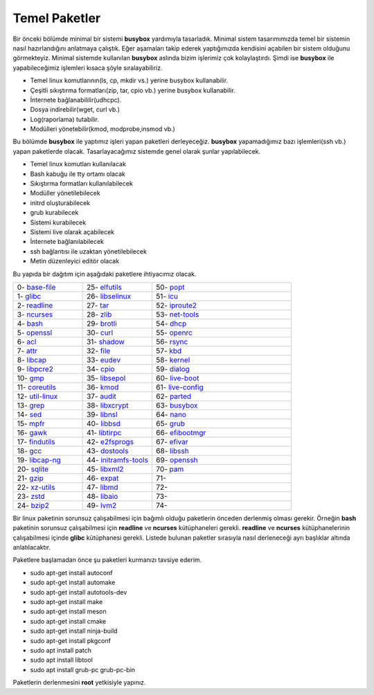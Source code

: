 Temel Paketler
++++++++++++++

Bir önceki bölümde minimal bir sistemi **busybox** yardımıyla tasarladık. Minimal sistem tasarımımızda temel bir sistemin nasıl hazırlandığını anlatmaya çalıştık. Eğer aşamaları takip ederek yaptığımızda kendisini açabilen bir sistem olduğunu görmekteyiz. Minimal sistemde kullanılan **busybox** aslında bizim işlerimiz çok kolaylaştırdı. Şimdi ise **busybox** ile yapabileceğimiz işlemleri kısaca şöyle sıralayabiliriz.

- Temel linux komutlarının(ls, cp, mkdir vs.) yerine busybox kullanabilir.
- Çeşitli sıkıştırma formatları(zip, tar, cpio vb.) yerine busybox kullanabilir.
- İnternete bağlanabililir(udhcpc).
- Dosya indirebilir(wget, curl vb.)
- Log(raporlama) tutabilir.
- Modülleri yönetebilir(kmod, modprobe,insmod vb.)

Bu bölümde **busybox** ile yaptımız işleri yapan paketleri derleyeceğiz. **busybox** yapamadığımız bazı işlemleri(ssh vb.) yapan paketlerde olacak. Tasarlayacağımız sistemde genel olarak şunlar yapılabilecek.

- Temel linux komutları kullanılacak
- Bash kabuğu ile tty ortamı olacak
- Sıkıştırma formatları kullanılabilecek
- Modüller yönetilebilecek
- initrd oluşturabilecek
- grub kurabilecek
- Sistemi kurabilecek
- Sistemi live olarak açabilecek
- İnternete bağlanılabilecek
- ssh bağlantısı ile uzaktan yönetilebilecek
- Metin düzenleyici editör olacak

Bu yapıda bir dağıtım için aşağıdaki paketlere ihtiyacımız olacak.

.. list-table::
   :widths: 25 25 50

   * - 0- `base-file <./001-base-file.html>`_
     - 25- `elfutils <./25-elfutils.html>`_
     - 50- `popt <./50-popt.html>`_
   * - 1- `glibc <./01-glibc.html>`_
     - 26- `libselinux <./26-libselinux.html>`_
     - 51- `icu <./51-icu.html>`_
   * - 2- `readline <./02-readline.html>`_
     - 27- `tar <./27-tar.html>`_
     - 52- `iproute2 <./52-iproute2.html>`_
   * - 3- `ncurses <./03-ncurses.html>`_
     - 28- `zlib <./28-zlib.html>`_
     - 53- `net-tools <./53-net-tools.html>`_
   * - 4- `bash <./04-bash.html>`_
     - 29- `brotli <./29-brotli.html>`_
     - 54- `dhcp <./54-dhcp.html>`_
   * - 5- `openssl <./05-openssl.html>`_
     - 30- `curl <./30-curl.html>`_
     - 55- `openrc <./55-openrc.html>`_
   * - 6- `acl <./06-acl.html>`_
     - 31- `shadow <./31-shadow.html>`_
     - 56- `rsync <./56-rsync.html>`_
   * - 7- `attr <./07-attr.html>`_
     - 32- `file <./32-file.html>`_
     - 57- `kbd <./57-kbd.html>`_
   * - 8- `libcap <./08-libcap.html>`_
     - 33- `eudev <./33-eudev.html>`_
     - 58- `kernel <./58-kernel.html>`_
   * - 9-  `libpcre2 <./09-libpcre2.html>`_
     - 34- `cpio <./34-cpio.html>`_
     - 59- `dialog <./59-dialog.html>`_
   * - 10- `gmp <./10-gmp.html>`_
     - 35- `libsepol <./35-libsepol.html>`_
     - 60- `live-boot <./60-live-boot.html>`_
   * - 11- `coreutils <./11-coreutils.html>`_
     - 36- `kmod <./36-kmod.html>`_
     - 61- `live-config <./61-live-config.html>`_
   * - 12- `util-linux <./12-util-linux.html>`_
     - 37- `audit <./37-audit.html>`_
     - 62- `parted <./62-parted.html>`_
   * - 13- `grep <./13-grep.html>`_
     - 38- `libxcrypt <./38-libxcrypt.html>`_
     - 63- `busybox <./63-busybox.html>`_
   * - 14- `sed <./14-sed.html>`_
     - 39- `libnsl <./39-libnsl.html>`_
     - 64- `nano <./64-nano.html>`_
   * - 15- `mpfr <./15-mpfr.html>`_
     - 40- `libbsd <./40-libbsd.html>`_
     - 65- `grub <./65-grub.html>`_
   * - 16- `gawk <./16-gawk.html>`_
     - 41- `libtirpc <./41-libtirpc.html>`_
     - 66- `efibootmgr <./66-efibootmgr.html>`_
   * - 17- `findutils <./17-findutils.html>`_
     - 42- `e2fsprogs <./42-e2fsprogs.html>`_
     - 67- `efivar <./67-efivar.html>`_
   * - 18- `gcc <./18-gcc.html>`_
     - 43- `dostools <./43-dostools.html>`_
     - 68- `libssh <./68-libssh.html>`_
   * - 19- `libcap-ng <./19-libcap-ng.html>`_
     - 44- `initramfs-tools <./44-initramfs-tools.html>`_
     - 69- `openssh <./69-openssh.html>`_
   * - 20- `sqlite <./20-sqlite.html>`_
     - 45- `libxml2 <./45-libxml2.html>`_
     - 70- `pam <./70-pam.html>`_
   * - 21- `gzip <./21-gzip.html>`_
     - 46- `expat <./46-expat.html>`_
     - 71- 
   * - 22- `xz-utils <./22-xz-utils.html>`_
     - 47- `libmd <./47-libmd.html>`_
     - 72- 
   * - 23- `zstd <./23-zstd.html>`_
     - 48- `libaio <./48-libaio.html>`_
     - 73-    
   * - 24- `bzip2 <./24-bzip2.html>`_
     - 49- `lvm2 <./49-lvm2.html>`_
     - 74-
      
Bir linux paketinin sorunsuz çalışabilmesi için bağımlı olduğu paketlerin önceden derlenmiş olması gerekir. Örneğin  **bash** paketinin sorunsuz çalışabilmesi için **readline** ve **ncurses** kütüphaneleri gerekli. **readline** ve **ncurses** kütüphanelerinin çalışabilmesi içinde **glibc** kütüphanesi gerekli.
Listede bulunan paketler sırasıyla nasıl derleneceği ayrı başlıklar altında anlatılacaktır.

Paketlere başlamadan önce şu paketleri kurmanızı tavsiye ederim.

- sudo apt-get install autoconf
- sudo apt-get install automake
- sudo apt-get install autotools-dev
- sudo apt-get install make
- sudo apt-get install meson
- sudo apt-get install cmake
- sudo apt-get install ninja-build
- sudo apt-get install pkgconf
- sudo apt install patch
- sudo apt install libtool
- sudo apt install grub-pc grub-pc-bin

Paketlerin derlenmesini **root** yetkisiyle yapınız.


.. raw:: pdf

   PageBreak

